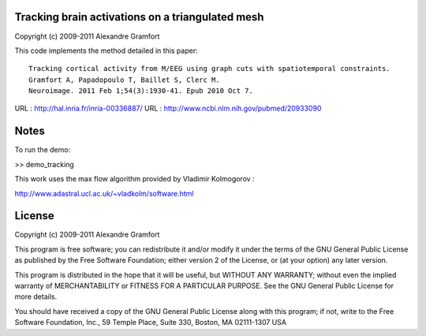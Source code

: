 Tracking brain activations on a triangulated mesh
-------------------------------------------------

Copyright (c) 2009-2011 Alexandre Gramfort

This code implements the method detailed in this paper::

    Tracking cortical activity from M/EEG using graph cuts with spatiotemporal constraints.
    Gramfort A, Papadopoulo T, Baillet S, Clerc M.
    Neuroimage. 2011 Feb 1;54(3):1930-41. Epub 2010 Oct 7.

URL : http://hal.inria.fr/inria-00336887/
URL : http://www.ncbi.nlm.nih.gov/pubmed/20933090

Notes
-----

To run the demo:

>> demo_tracking

This work uses the max flow algorithm provided by Vladimir Kolmogorov :

http://www.adastral.ucl.ac.uk/~vladkolm/software.html

License
-------

Copyright (c) 2009-2011 Alexandre Gramfort

This program is free software; you can redistribute it and/or modify
it under the terms of the GNU General Public License as published by
the Free Software Foundation; either version 2 of the License, or
(at your option) any later version.

This program is distributed in the hope that it will be useful,
but WITHOUT ANY WARRANTY; without even the implied warranty of
MERCHANTABILITY or FITNESS FOR A PARTICULAR PURPOSE.  See the
GNU General Public License for more details.

You should have received a copy of the GNU General Public License
along with this program; if not, write to the Free Software
Foundation, Inc., 59 Temple Place, Suite 330, Boston, MA  02111-1307  USA
